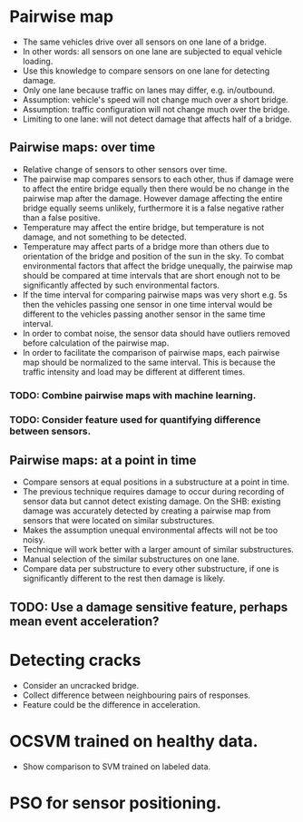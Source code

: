 * Pairwise map
- The same vehicles drive over all sensors on one lane of a bridge.
- In other words: all sensors on one lane are subjected to equal vehicle loading.
- Use this knowledge to compare sensors on one lane for detecting damage.
- Only one lane because traffic on lanes may differ, e.g. in/outbound.
- Assumption: vehicle's speed will not change much over a short bridge.
- Assumption: traffic configuration will not change much over the bridge.
- Limiting to one lane: will not detect damage that affects half of a bridge.
** Pairwise maps: over time
- Relative change of sensors to other sensors over time.
- The pairwise map compares sensors to each other, thus if damage were to affect
  the entire bridge equally then there would be no change in the pairwise map
  after the damage. However damage affecting the entire bridge equally seems
  unlikely, furthermore it is a false negative rather than a false positive.
- Temperature may affect the entire bridge, but temperature is not damage, and
  not something to be detected.
- Temperature may affect parts of a bridge more than others due to orientation
  of the bridge and position of the sun in the sky. To combat environmental
  factors that affect the bridge unequally, the pairwise map should be compared
  at time intervals that are short enough not to be significantly affected by
  such environmental factors.
- If the time interval for comparing pairwise maps was very short e.g. 5s then
  the vehicles passing one sensor in one time interval would be different to
  the vehicles passing another sensor in the same time interval.
- In order to combat noise, the sensor data should have outliers removed before
  calculation of the pairwise map.
- In order to facilitate the comparison of pairwise maps, each pairwise map
  should be normalized to the same interval. This is because the traffic
  intensity and load may be different at different times.
*** TODO: Combine pairwise maps with machine learning.
*** TODO: Consider feature used for quantifying difference between sensors.
** Pairwise maps: at a point in time
- Compare sensors at equal positions in a substructure at a point in time.
- The previous technique requires damage to occur during recording of sensor
  data but cannot detect existing damage. On the SHB: existing damage was
  accurately detected by creating a pairwise map from sensors that were located
  on similar substructures.
- Makes the assumption unequal environmental affects will not be too noisy.
- Technique will work better with a larger amount of similar substructures.
- Manual selection of the similar substructures on one lane.
- Compare data per substructure to every other substructure, if one is
  significantly different to the rest then damage is likely.
** TODO: Use a damage sensitive feature, perhaps mean event acceleration?
* Detecting cracks
- Consider an uncracked bridge.
- Collect difference between neighbouring pairs of responses.
- Feature could be the difference in acceleration.
* OCSVM trained on healthy data.
- Show comparison to SVM trained on labeled data.
* PSO for sensor positioning.
